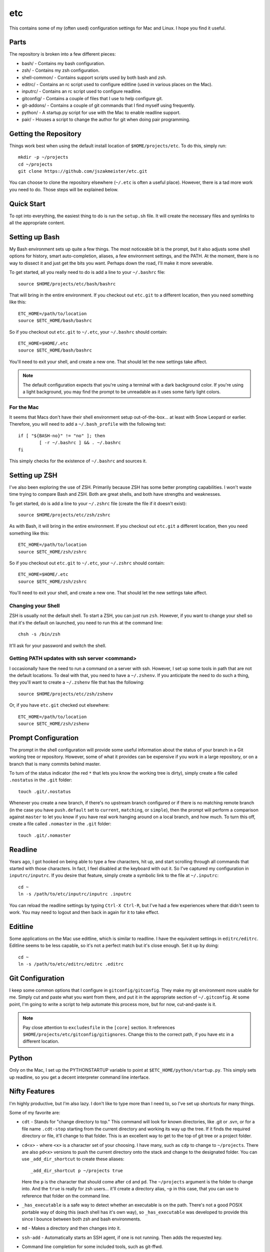 etc
###

This contains some of my (often used) configuration settings for Mac and
Linux.  I hope you find it useful.

Parts
=====

The repository is broken into a few different pieces:

* bash/ - Contains my bash configuration.
* zsh/ - Contains my zsh configuration.
* shell-common/ - Contains support scripts used by both bash and zsh.
* editrc/ - Contains an rc script used to configure editline (used in
  various places on the Mac).
* inputrc/ - Contains an rc script used to configure readline.
* gitconfig/ - Contains a couple of files that I use to help configure git.
* git-addons/ - Contains a couple of git commands that I find myself using
  frequently.
* python/ - A startup.py script for use with the Mac to enable readline support.
* pair/ - Houses a script to change the author for git when doing pair
  programming.


Getting the Repository
======================

Things work best when using the default install location of
``$HOME/projects/etc``.  To do this, simply run::

  mkdir -p ~/projects
  cd ~/projects
  git clone https://github.com/jszakmeister/etc.git

You can choose to clone the repository elsewhere (``~/.etc`` is often a
useful place).  However, there is a tad more work you need to do.  Those steps
will be explained below.


Quick Start
===========

To opt into everything, the easiest thing to do is run the ``setup.sh`` file.
It will create the necessary files and symlinks to all the appropriate content.


Setting up Bash
===============

My Bash environment sets up quite a few things.  The most noticeable bit is the
prompt, but it also adjusts some shell options for history, smart
auto-completion, aliases, a few environment settings, and the PATH.  At the
moment, there is no way to dissect it and just get the bits you want.  Perhaps
down the road, I'll make it more severable.

To get started, all you really need to do is add a line to your ``~/.bashrc``
file::

  source $HOME/projects/etc/bash/bashrc

That will bring in the entire environment.  If you checkout out ``etc.git`` to a
different location, then you need something like this::

  ETC_HOME=/path/to/location
  source $ETC_HOME/bash/bashrc

So if you checkout out ``etc.git`` to ``~/.etc``, your ``~/.bashrc`` should
contain::

  ETC_HOME=$HOME/.etc
  source $ETC_HOME/bash/bashrc

You'll need to exit your shell, and create a new one.  That should let the new
settings take affect.

.. note:: The default configuration expects that you're using a terminal with
   a dark background color.  If you're using a light background, you may find
   the prompt to be unreadable as it uses some fairly light colors.


For the Mac
-----------

It seems that Macs don't have their shell environment setup out-of-the-box...
at least with Snow Leopard or earlier.  Therefore, you will need to add a
``~/.bash_profile`` with the following text::

  if [ "${BASH-no}" != "no" ]; then
          [ -r ~/.bashrc ] && . ~/.bashrc
  fi

This simply checks for the existence of ``~/.bashrc`` and sources it.


Setting up ZSH
==============

I've also been exploring the use of ZSH.  Primarily because ZSH has some better
prompting capabilities.  I won't waste time trying to compare Bash and ZSH.
Both are great shells, and both have strengths and weaknesses.

To get started, do is add a line to your ``~/.zshrc`` file (create the file if
it doesn't exist)::

  source $HOME/projects/etc/zsh/zshrc

As with Bash, it will bring in the entire environment.  If you checkout out
``etc.git`` a different location, then you need something like this::

  ETC_HOME=/path/to/location
  source $ETC_HOME/zsh/zshrc

So if you checkout out ``etc.git`` to ``~/.etc``, your ``~/.zshrc`` should
contain::

  ETC_HOME=$HOME/.etc
  source $ETC_HOME/zsh/zshrc

You'll need to exit your shell, and create a new one.  That should let the new
settings take affect.

Changing your Shell
-------------------

ZSH is usually not the default shell.  To start a ZSH, you can just run ``zsh``.
However, if you want to change your shell so that it's the default on launched,
you need to run this at the command line::

  chsh -s /bin/zsh

It'll ask for your password and switch the shell.

Getting PATH updates with ssh server <command>
----------------------------------------------

I occasionally have the need to run a command on a server with ssh.  However, I
set up some tools in path that are not the default locations.  To deal with
that, you need to have a ``~/.zshenv``.  If you anticipate the need to do such
a thing, they you'll want to create a ``~/.zshenv`` file that has the
following::

  source $HOME/projects/etc/zsh/zshenv

Or, if you have ``etc.git`` checked out elsewhere::

  ETC_HOME=/path/to/location
  source $ETC_HOME/zsh/zshenv


Prompt Configuration
====================

The prompt in the shell configuration will provide some useful information about
the status of your branch in a Git working tree or repository.  However, some of
what it provides can be expensive if you work in a large repository, or on a
branch that is many commits behind master.

To turn of the status indicator (the red ``*`` that lets you know the working
tree is dirty), simply create a file called ``.nostatus`` in the ``.git``
folder::

    touch .git/.nostatus

Whenever you create a new branch, if there's no upstream branch configured or if
there is no matching remote branch (in the case you have ``push.default`` set to
``current``, ``matching``, or ``simple``), then the prompt will perform a
comparison against ``master`` to let you know if you have real work hanging
around on a local branch, and how much.  To turn this off, create a file called
``.nomaster`` in the ``.git`` folder::

    touch .git/.nomaster


Readline
========

Years ago, I got hooked on being able to type a few characters, hit up, and
start scrolling through all commands that started with those characters.  In
fact, I feel disabled at the keyboard with out it.  So I've captured my
configuration in ``inputrc/inputrc``.  If you desire that feature, simply create
a symbolic link to the file at ``~/.inputrc``::

  cd ~
  ln -s /path/to/etc/inputrc/inputrc .inputrc

You can reload the readline settings by typing ``Ctrl-X Ctrl-R``, but I've had a
few experiences where that didn't seem to work.  You may need to logout and then
back in again for it to take effect.


Editline
========

Some applications on the Mac use editline, which is similar to readline.  I have
the equivalent settings in ``editrc/editrc``.  Editline seems to be less
capable, so it's not a perfect match but it's close enough.  Set it up by
doing::

  cd ~
  ln -s /path/to/etc/editrc/editrc .editrc


Git Configuration
=================

I keep some common options that I configure in ``gitconfig/gitconfig``.  They
make my git environment more usable for me.  Simply cut and paste what you want
from there, and put it in the appropriate section of ``~/.gitconfig``.  At some
point, I'm going to write a script to help automate this process more, but for
now, cut-and-paste is it.

.. note:: Pay close attention to ``excludesfile`` in the ``[core]`` section.
   It references ``$HOME/projects/etc/gitconfig/gitignores``.  Change this to
   the correct path, if you have etc in a different location.


Python
======

Only on the Mac, I set up the PYTHONSTARTUP variable to point at
``$ETC_HOME/python/startup.py``.  This simply sets up readline, so you get a
decent interpreter command line interface.


Nifty Features
==============

I'm highly productive, but I'm also lazy.  I don't like to type more than I need
to, so I've set up shortcuts for many things.

Some of my favorite are:

* ``cdt`` - Stands for "change directory to top."  This command will look for
  known directories, like .git or .svn, or for a file name ``.cdt-stop``
  starting from the current directory and working its way up the tree.  If it
  finds the required directory or file, it'll change to that folder.  This is an
  excellent way to get to the top of git tree or a project folder.

* ``cd<x>`` - where ``<x>`` is a character set of your choosing.  I have many,
  such as ``cdp`` to change to ``~/projects``.  There are also ``pd<x>``
  versions to push the current directory onto the stack and change to the
  designated folder.  You can use ``_add_dir_shortcut`` to create these aliases::

      _add_dir_shortcut p ~/projects true

  Here the ``p`` is the character that should come after ``cd`` and ``pd``.  The
  ``~/projects`` argument is the folder to change into.  And the ``true`` is
  really for zsh users... it'll create a directory alias, ``~p`` in this case,
  that you can use to reference that folder on the command line.

* ``_has_executable`` is a safe way to detect whether an executable is on the
  path.  There's not a good POSIX portable way of doing this (each shell has
  it's own way), so ``_has_executable`` was developed to provide this since I
  bounce between both zsh and bash environments.

* ``md`` - Makes a directory and then changes into it.

* ``ssh-add`` - Automatically starts an SSH agent, if one is not running.  Then
  adds the requested key.

* Command line completion for some included tools, such as git-ffwd.

* Auto-sourcing of virtualenvwrapper.sh, if found.

* And many, many, more features.  This is the accumulation of over 20 years
  worth of configuration.
